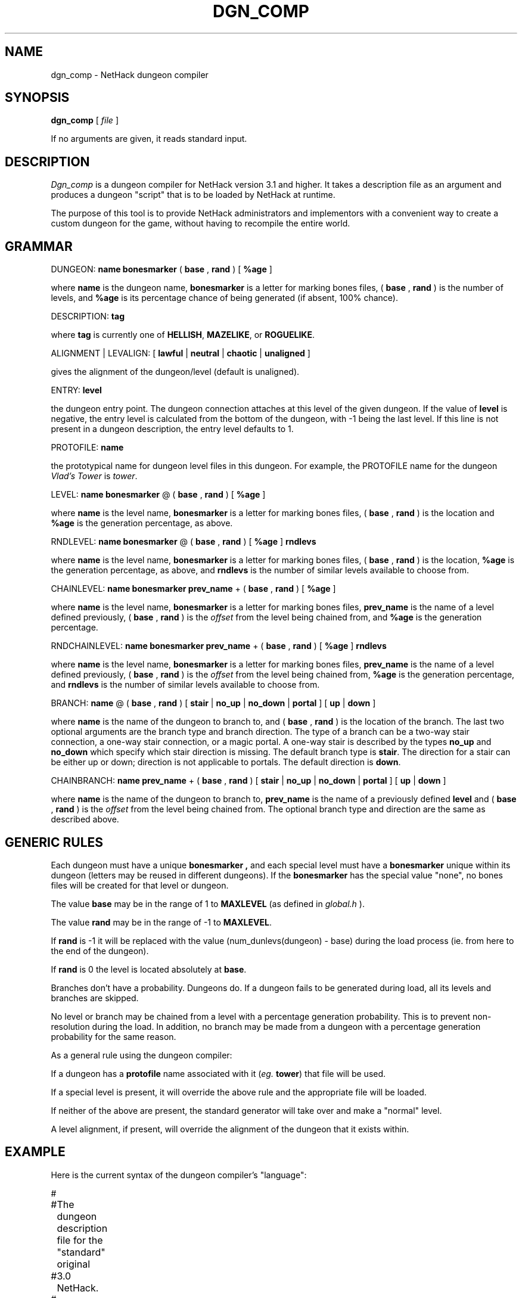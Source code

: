 .TH DGN_COMP 6 "1 May 1992".UC 4.SH NAMEdgn_comp \- NetHack dungeon compiler.SH SYNOPSIS.B dgn_comp[.I file].PPIf no arguments are given, it reads standard input..SH DESCRIPTION.PP.I Dgn_compis a dungeon compiler for NetHack version 3.1 and higher.  Ittakes a description file as an argument and produces a dungeon "script" that is to be loaded by NetHack at runtime..PPThe purpose of this tool is to provide NetHack administrators andimplementors with a convenient way to create a custom dungeon for thegame, without having to recompile the entire world..SH GRAMMAR.PPDUNGEON: .B name.B bonesmarker(.B base,.B rand) [.B %age].PPwhere.B nameis the dungeon name,.B bonesmarkeris a letter for marking bones files, (.B base, .B rand) is the number of levels, and.B %ageis its percentage chance of being generated (if absent, 100% chance).DESCRIPTION:.B tag.PPwhere.B tagis currently one of.BR HELLISH ,.BR MAZELIKE ,or.BR ROGUELIKE .ALIGNMENT | LEVALIGN: [.B lawful|.B neutral|.B chaotic|.B unaligned].PPgives the alignment of the dungeon/level (default is unaligned).ENTRY:.B level.PPthe dungeon entry point.  The dungeon connection attaches at thislevel of the given dungeon.If the value of.B levelis negative, the entry level is calculated from the bottom of thedungeon, with -1 being the last level.If this line is not present in a dungeon description, the entry leveldefaults to 1.PROTOFILE:.B name.PPthe prototypical name for dungeon level files in this dungeon.For example, the PROTOFILE name for the dungeon.I Vlad's Toweris.IR tower .LEVEL:.B name.B bonesmarker@ (.B base,.B rand) [.B %age].PPwhere.B nameis the level name,.B bonesmarkeris a letter for marking bones files, (.B base, .B rand) is the location and.B %ageis the generation percentage, as above.RNDLEVEL:.B name.B bonesmarker@ (.B base,.B rand)[.B %age].B rndlevs.PPwhere.B nameis the level name,.B bonesmarkeris a letter for marking bones files, (.B base, .B rand) is the location,.B %ageis the generation percentage, as above, and.B rndlevsis the number of similar levels available to choose from.CHAINLEVEL:.B name.B bonesmarker.B prev_name+ (.B base,.B rand) [.B %age].PPwhere.B nameis the level name,.B bonesmarkeris a letter for marking bones files,.B prev_nameis the name of a level defined previously, (.B base,.B rand) is the.I offsetfrom the level being chained from, and.B %ageis the generation percentage.RNDCHAINLEVEL:.B name.B bonesmarker.B prev_name+ (.B base,.B rand) [.B %age].B rndlevs.PPwhere.B nameis the level name,.B bonesmarkeris a letter for marking bones files,.B prev_nameis the name of a level defined previously, (.B base,.B rand) is the.I offsetfrom the level being chained from,.B %ageis the generation percentage, and.B rndlevsis the number of similar levels available to choose from.BRANCH:.B name@ (.B base,.B rand) [.B stair|.B no_up|.B no_down|.B portal] [.B up|.B down].PPwhere.B nameis the name of the dungeon to branch to, and (.B base,.B rand) is the location of the branch.The last two optional arguments arethe branch type and branch direction.The type of a branch can be a two-way stair connection,a one-way stair connection, or a magic portal.A one-way stair is described by the types.B no_upand.B no_downwhich specify which stair direction is missing.The default branch type is.BR stair .The direction for a stair can be either up or down; direction is notapplicable to portals.  The default direction is.BR down .CHAINBRANCH:.B name.B prev_name+ (.B base,.B rand) [.B stair|.B no_up|.B no_down|.B portal] [.B up|.B down].PPwhere.B nameis the name of the dungeon to branch to,.B prev_nameis the name of a previously defined.B leveland (.B base,.B rand) is the.I offsetfrom the level being chained from.The optional branch type and direction are the same as described above..SH GENERIC RULES.PPEach dungeon must have a unique.B bonesmarker ,and each special level must have a.B bonesmarkerunique within its dungeon (letters may be reused in different dungeons).If the.B bonesmarkerhas the special value "none", no bones files will be created for thatlevel or dungeon..PPThe value.B basemay be in the range of 1 to.B MAXLEVEL(as defined in.I global.h)..PPThe value.B randmay be in the range of -1 to.BR MAXLEVEL ..PPIf.B randis -1 it will be replaced with the value (num_dunlevs(dungeon) - base)during the load process (ie. from here to the end of the dungeon)..PPIf.B randis 0 the level is located absolutely at.BR base ..PPBranches don't have a probability.  Dungeons do.  If a dungeon failsto be generated during load, all its levels and branches are skipped..PPNo level or branch may be chained from a level with a percentage generationprobability.  This is to prevent non-resolution during the load.In addition, no branch may be made from a dungeon with a percentagegeneration probability for the same reason..PPAs a general rule using the dungeon compiler:.PPIf a dungeon has a.B protofilename associated with it.RI ( eg..BR tower )that file will be used..PPIf a special level is present, it will override the above rule andthe appropriate file will be loaded..PPIf neither of the above are present, the standard generator willtake over and make a "normal" level..PPA level alignment, if present, will overridethe alignment of the dungeon that it exists within..SH EXAMPLE.PPHere is the current syntax of the dungeon compiler's "language":.LP.nf.ta +8n +8n +8n##	The dungeon description file for the "standard" original#	3.0 NetHack.#DUNGEON:	"The Dungeons of Doom" "D" (25, 5)LEVEL:		"rogue" "none" @ (15, 4)LEVEL:		"oracle" "none" @ (5, 7)LEVEL:		"bigroom" "B" @ (12, 3) 15LEVEL:		"medusa" "none" @ (20, 5)CHAINLEVEL:	"castle" "medusa" + (1, 4)CHAINBRANCH:	"Hell" "castle" + (0, 0) no_downBRANCH:		"The Astral Plane" @ (1, 0) no_down upDUNGEON:	"Hell" "H" (25, 5)DESCRIPTION:	mazelikeDESCRIPTION:	hellishBRANCH:		"Vlad's Tower" @ (13, 5) upLEVEL:		"wizard" "none" @ (15, 10)LEVEL:		"fakewiz" "A" @ (5, 5)LEVEL:		"fakewiz" "B" @ (10, 5)LEVEL:		"fakewiz" "C" @ (15, 5)LEVEL:		"fakewiz" "D" @ (20, 5)LEVEL:		"fakewiz" "E" @ (25, 5)DUNGEON:	"Vlad's Tower" "T" (3, 0)PROTOFILE:	"tower"DESCRIPTION:	mazelikeENTRY:		-1DUNGEON:	"The Astral Plane" "A" (1, 0)DESCRIPTION:	mazelikePROTOFILE:	"endgame".fi.PP.I NOTES:.brLines beginning with '#' are considered comments..brA special level must be explicitly aligned.  The alignment of the dungeonit is in only applies to non-special levels within that dungeon..SH AUTHOR.PPM. Stephenson (from the level compiler by Jean-Christophe Collet)..SH "SEE ALSO".PPlev_comp(6), nethack(6).SH BUGS.PPProbably infinite.